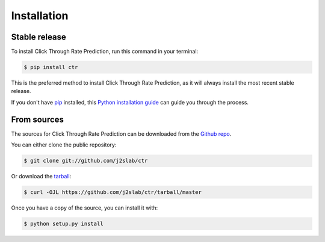 .. highlight:: shell

============
Installation
============


Stable release
--------------

To install Click Through Rate Prediction, run this command in your terminal:

.. code-block:: console

    $ pip install ctr

This is the preferred method to install Click Through Rate Prediction, as it will always install the most recent stable release.

If you don't have `pip`_ installed, this `Python installation guide`_ can guide
you through the process.

.. _pip: https://pip.pypa.io
.. _Python installation guide: http://docs.python-guide.org/en/latest/starting/installation/


From sources
------------

The sources for Click Through Rate Prediction can be downloaded from the `Github repo`_.

You can either clone the public repository:

.. code-block:: console

    $ git clone git://github.com/j2slab/ctr

Or download the `tarball`_:

.. code-block:: console

    $ curl -OJL https://github.com/j2slab/ctr/tarball/master

Once you have a copy of the source, you can install it with:

.. code-block:: console

    $ python setup.py install


.. _Github repo: https://github.com/j2slab/ctr
.. _tarball: https://github.com/j2slab/ctr/tarball/master
